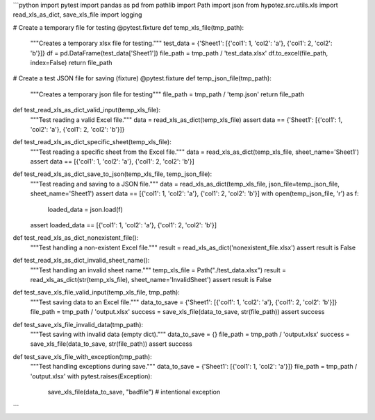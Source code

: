 ```python
import pytest
import pandas as pd
from pathlib import Path
import json
from hypotez.src.utils.xls import read_xls_as_dict, save_xls_file
import logging


# Create a temporary file for testing
@pytest.fixture
def temp_xls_file(tmp_path):
    """Creates a temporary xlsx file for testing."""
    test_data = {'Sheet1': [{'col1': 1, 'col2': 'a'}, {'col1': 2, 'col2': 'b'}]}
    df = pd.DataFrame(test_data['Sheet1'])
    file_path = tmp_path / 'test_data.xlsx'
    df.to_excel(file_path, index=False)
    return file_path

# Create a test JSON file for saving (fixture)
@pytest.fixture
def temp_json_file(tmp_path):
    """Creates a temporary json file for testing"""
    file_path = tmp_path / 'temp.json'
    return file_path


def test_read_xls_as_dict_valid_input(temp_xls_file):
    """Test reading a valid Excel file."""
    data = read_xls_as_dict(temp_xls_file)
    assert data == {'Sheet1': [{'col1': 1, 'col2': 'a'}, {'col1': 2, 'col2': 'b'}]}


def test_read_xls_as_dict_specific_sheet(temp_xls_file):
    """Test reading a specific sheet from the Excel file."""
    data = read_xls_as_dict(temp_xls_file, sheet_name='Sheet1')
    assert data == [{'col1': 1, 'col2': 'a'}, {'col1': 2, 'col2': 'b'}]


def test_read_xls_as_dict_save_to_json(temp_xls_file, temp_json_file):
    """Test reading and saving to a JSON file."""
    data = read_xls_as_dict(temp_xls_file, json_file=temp_json_file, sheet_name='Sheet1')
    assert data == [{'col1': 1, 'col2': 'a'}, {'col1': 2, 'col2': 'b'}]
    with open(temp_json_file, 'r') as f:
        loaded_data = json.load(f)
    assert loaded_data == [{'col1': 1, 'col2': 'a'}, {'col1': 2, 'col2': 'b'}]


def test_read_xls_as_dict_nonexistent_file():
    """Test handling a non-existent Excel file."""
    result = read_xls_as_dict('nonexistent_file.xlsx')
    assert result is False


def test_read_xls_as_dict_invalid_sheet_name():
    """Test handling an invalid sheet name."""
    temp_xls_file = Path("./test_data.xlsx")
    result = read_xls_as_dict(str(temp_xls_file), sheet_name='InvalidSheet')
    assert result is False


def test_save_xls_file_valid_input(temp_xls_file, tmp_path):
    """Test saving data to an Excel file."""
    data_to_save = {'Sheet1': [{'col1': 1, 'col2': 'a'}, {'col1': 2, 'col2': 'b'}]}
    file_path = tmp_path / 'output.xlsx'
    success = save_xls_file(data_to_save, str(file_path))
    assert success


def test_save_xls_file_invalid_data(tmp_path):
    """Test saving with invalid data (empty dict)."""
    data_to_save = {}
    file_path = tmp_path / 'output.xlsx'
    success = save_xls_file(data_to_save, str(file_path))
    assert success


def test_save_xls_file_with_exception(tmp_path):
    """Test handling exceptions during save."""
    data_to_save = {'Sheet1': [{'col1': 1, 'col2': 'a'}]}
    file_path = tmp_path / 'output.xlsx'
    with pytest.raises(Exception):
      save_xls_file(data_to_save, "badfile") # intentional exception



```